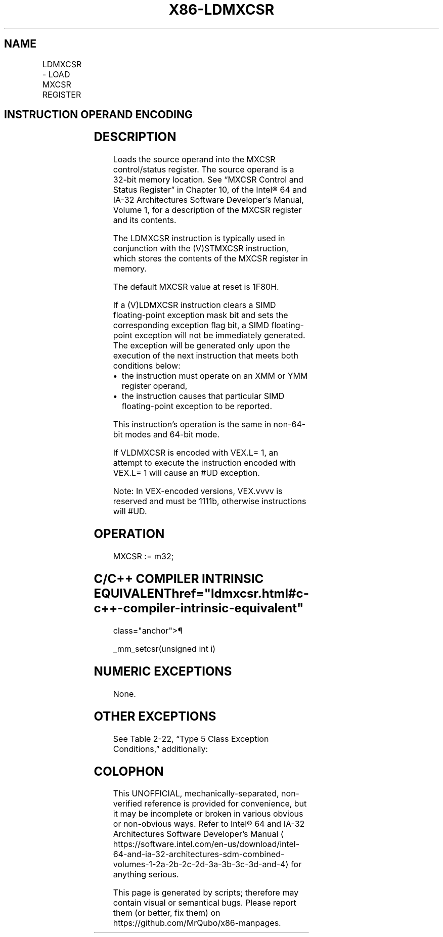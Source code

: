'\" t
.nh
.TH "X86-LDMXCSR" "7" "December 2023" "Intel" "Intel x86-64 ISA Manual"
.SH NAME
LDMXCSR - LOAD MXCSR REGISTER
.TS
allbox;
l l l l l 
l l l l l .
\fBOpcode/Instruction\fP	\fBOp/En\fP	\fB64/32-bit Mode\fP	\fBCPUID Feature Flag\fP	\fBDescription\fP
NP 0F AE /2 LDMXCSR m32	M	V/V	SSE	Load MXCSR register from m32.
T{
VEX.LZ.0F.WIG AE /2 VLDMXCSR m32
T}	M	V/V	AVX	Load MXCSR register from m32.
.TE

.SH INSTRUCTION OPERAND ENCODING
.TS
allbox;
l l l l l 
l l l l l .
\fBOp/En\fP	\fBOperand 1\fP	\fBOperand 2\fP	\fBOperand 3\fP	\fBOperand 4\fP
M	ModRM:r/m (r)	N/A	N/A	N/A
.TE

.SH DESCRIPTION
Loads the source operand into the MXCSR control/status register. The
source operand is a 32-bit memory location. See “MXCSR Control and
Status Register” in Chapter 10, of the Intel® 64 and IA-32
Architectures Software Developer’s Manual, Volume 1, for a description
of the MXCSR register and its contents.

.PP
The LDMXCSR instruction is typically used in conjunction with the
(V)STMXCSR instruction, which stores the contents of the MXCSR register
in memory.

.PP
The default MXCSR value at reset is 1F80H.

.PP
If a (V)LDMXCSR instruction clears a SIMD floating-point exception mask
bit and sets the corresponding exception flag bit, a SIMD floating-point
exception will not be immediately generated. The exception will be
generated only upon the execution of the next instruction that meets
both conditions below:
.IP \(bu 2
the instruction must operate on an XMM or YMM register operand,
.IP \(bu 2
the instruction causes that particular SIMD floating-point exception
to be reported.

.PP
This instruction’s operation is the same in non-64-bit modes and 64-bit
mode.

.PP
If VLDMXCSR is encoded with VEX.L= 1, an attempt to execute the
instruction encoded with VEX.L= 1 will cause an #UD exception.

.PP
Note: In VEX-encoded versions, VEX.vvvv is reserved and must be 1111b,
otherwise instructions will #UD.

.SH OPERATION
.EX
MXCSR := m32;
.EE

.SH C/C++ COMPILER INTRINSIC EQUIVALENT  href="ldmxcsr.html#c-c++-compiler-intrinsic-equivalent"
class="anchor">¶

.EX
_mm_setcsr(unsigned int i)
.EE

.SH NUMERIC EXCEPTIONS
None.

.SH OTHER EXCEPTIONS
See Table 2-22, “Type 5 Class
Exception Conditions,” additionally:

.TS
allbox;
l l 
l l .
\fB\fP	\fB\fP
#GP	T{
For an attempt to set reserved bits in MXCSR.
T}
#UD	If VEX.vvvv ≠ 1111B.
.TE

.SH COLOPHON
This UNOFFICIAL, mechanically-separated, non-verified reference is
provided for convenience, but it may be
incomplete or
broken in various obvious or non-obvious ways.
Refer to Intel® 64 and IA-32 Architectures Software Developer’s
Manual
\[la]https://software.intel.com/en\-us/download/intel\-64\-and\-ia\-32\-architectures\-sdm\-combined\-volumes\-1\-2a\-2b\-2c\-2d\-3a\-3b\-3c\-3d\-and\-4\[ra]
for anything serious.

.br
This page is generated by scripts; therefore may contain visual or semantical bugs. Please report them (or better, fix them) on https://github.com/MrQubo/x86-manpages.

